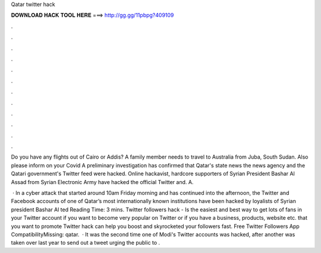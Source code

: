 Qatar twitter hack



𝐃𝐎𝐖𝐍𝐋𝐎𝐀𝐃 𝐇𝐀𝐂𝐊 𝐓𝐎𝐎𝐋 𝐇𝐄𝐑𝐄 ===> http://gg.gg/11pbpg?409109



.



.



.



.



.



.



.



.



.



.



.



.

Do you have any flights out of Cairo or Addis? A family member needs to travel to Australia from Juba, South Sudan. Also please inform on your Covid A preliminary investigation has confirmed that Qatar's state news the news agency and the Qatari government's Twitter feed were hacked. Online hackavist, hardcore supporters of Syrian President Bashar Al Assad from Syrian Electronic Army have hacked the official Twitter and. A.

 · In a cyber attack that started around 10am Friday morning and has continued into the afternoon, the Twitter and Facebook accounts of one of Qatar’s most internationally known institutions have been hacked by loyalists of Syrian president Bashar Al ted Reading Time: 3 mins. Twitter followers hack - Is the easiest and best way to get lots of fans in your Twitter account if you want to become very popular on Twitter or if you have a business, products, website etc. that you want to promote Twitter hack can help you boost and skyrocketed your followers fast. Free Twitter Followers App CompatibilityMissing: qatar.  · It was the second time one of Modi's Twitter accounts was hacked, after another was taken over last year to send out a tweet urging the public to .
